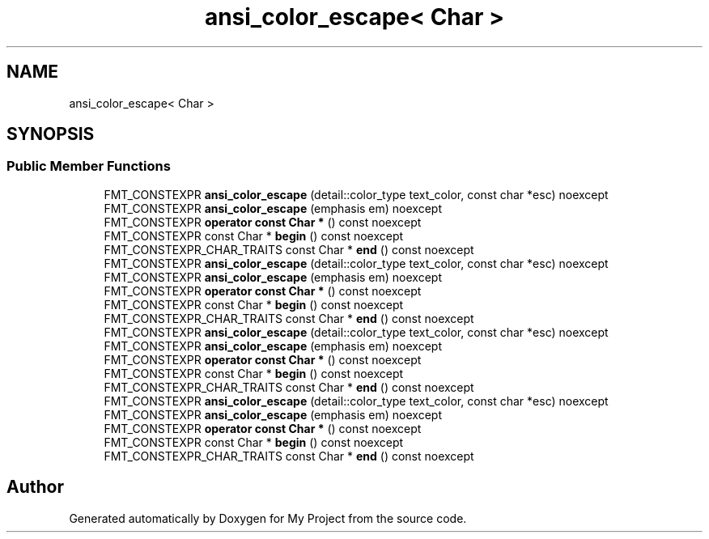 .TH "ansi_color_escape< Char >" 3 "Wed Feb 1 2023" "Version Version 0.0" "My Project" \" -*- nroff -*-
.ad l
.nh
.SH NAME
ansi_color_escape< Char >
.SH SYNOPSIS
.br
.PP
.SS "Public Member Functions"

.in +1c
.ti -1c
.RI "FMT_CONSTEXPR \fBansi_color_escape\fP (detail::color_type text_color, const char *esc) noexcept"
.br
.ti -1c
.RI "FMT_CONSTEXPR \fBansi_color_escape\fP (emphasis em) noexcept"
.br
.ti -1c
.RI "FMT_CONSTEXPR \fBoperator const Char *\fP () const noexcept"
.br
.ti -1c
.RI "FMT_CONSTEXPR const Char * \fBbegin\fP () const noexcept"
.br
.ti -1c
.RI "FMT_CONSTEXPR_CHAR_TRAITS const Char * \fBend\fP () const noexcept"
.br
.ti -1c
.RI "FMT_CONSTEXPR \fBansi_color_escape\fP (detail::color_type text_color, const char *esc) noexcept"
.br
.ti -1c
.RI "FMT_CONSTEXPR \fBansi_color_escape\fP (emphasis em) noexcept"
.br
.ti -1c
.RI "FMT_CONSTEXPR \fBoperator const Char *\fP () const noexcept"
.br
.ti -1c
.RI "FMT_CONSTEXPR const Char * \fBbegin\fP () const noexcept"
.br
.ti -1c
.RI "FMT_CONSTEXPR_CHAR_TRAITS const Char * \fBend\fP () const noexcept"
.br
.ti -1c
.RI "FMT_CONSTEXPR \fBansi_color_escape\fP (detail::color_type text_color, const char *esc) noexcept"
.br
.ti -1c
.RI "FMT_CONSTEXPR \fBansi_color_escape\fP (emphasis em) noexcept"
.br
.ti -1c
.RI "FMT_CONSTEXPR \fBoperator const Char *\fP () const noexcept"
.br
.ti -1c
.RI "FMT_CONSTEXPR const Char * \fBbegin\fP () const noexcept"
.br
.ti -1c
.RI "FMT_CONSTEXPR_CHAR_TRAITS const Char * \fBend\fP () const noexcept"
.br
.ti -1c
.RI "FMT_CONSTEXPR \fBansi_color_escape\fP (detail::color_type text_color, const char *esc) noexcept"
.br
.ti -1c
.RI "FMT_CONSTEXPR \fBansi_color_escape\fP (emphasis em) noexcept"
.br
.ti -1c
.RI "FMT_CONSTEXPR \fBoperator const Char *\fP () const noexcept"
.br
.ti -1c
.RI "FMT_CONSTEXPR const Char * \fBbegin\fP () const noexcept"
.br
.ti -1c
.RI "FMT_CONSTEXPR_CHAR_TRAITS const Char * \fBend\fP () const noexcept"
.br
.in -1c

.SH "Author"
.PP 
Generated automatically by Doxygen for My Project from the source code\&.
